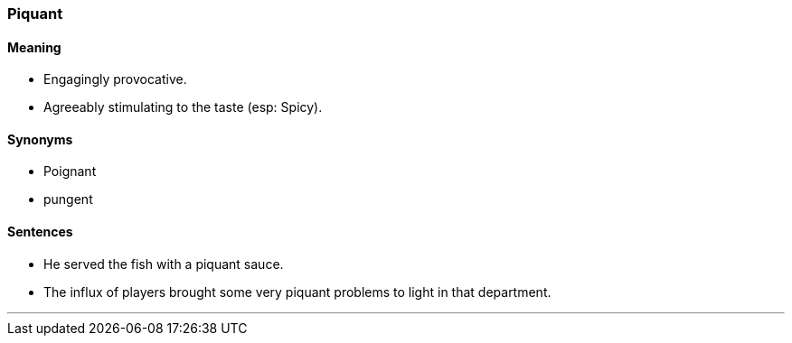 === Piquant

==== Meaning

* Engagingly provocative.
* Agreeably stimulating to the taste (esp: Spicy).

==== Synonyms

* Poignant
* pungent

==== Sentences

* He served the fish with a [.underline]#piquant# sauce.
* The influx of players brought some very [.underline]#piquant# problems to light in that department.

'''
